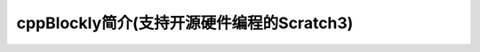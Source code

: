 =========================================
cppBlockly简介(支持开源硬件编程的Scratch3)
=========================================


